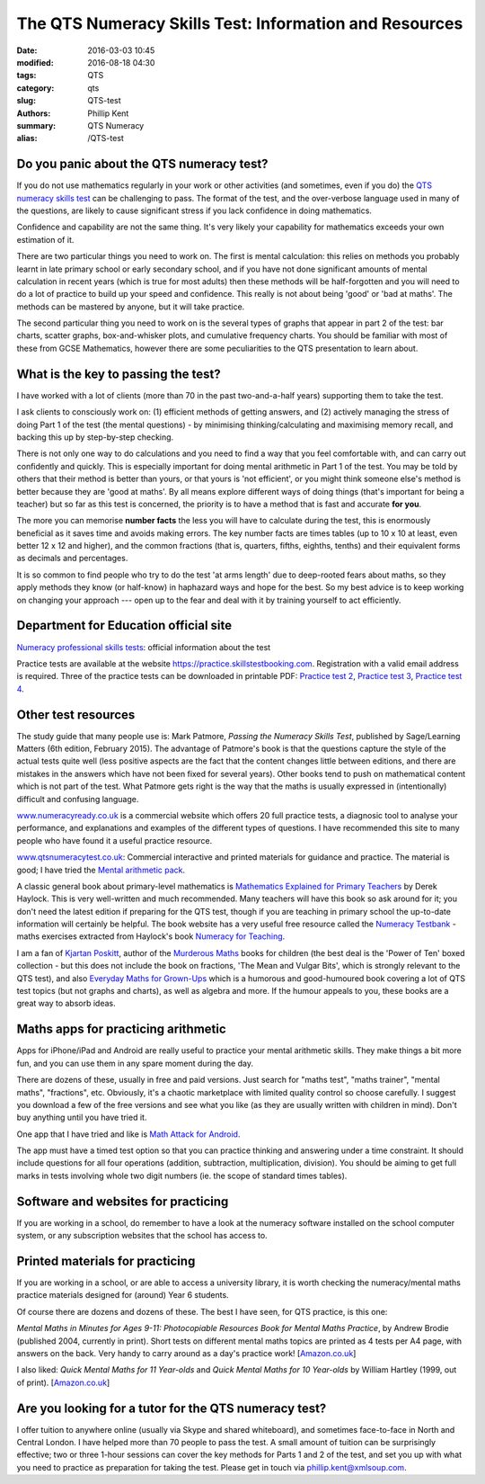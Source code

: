 The QTS Numeracy Skills Test: Information and Resources
#######################################################

:date: 2016-03-03 10:45
:modified: 2016-08-18 04:30
:tags: QTS
:category: qts
:slug: QTS-test
:authors: Phillip Kent
:summary: QTS Numeracy
:alias: /QTS-test
	
	 
Do you panic about the QTS numeracy test?
=========================================

If you do not use mathematics regularly in your work or other activities (and sometimes, even if you do) the `QTS numeracy skills test`_ can be challenging to pass. The format of the test, and the over-verbose language used in many of the questions, are likely to cause significant stress if you lack confidence in doing mathematics.

.. _QTS numeracy skills test: http://sta.education.gov.uk/professional-skills-tests/numeracy-skills-tests

Confidence and capability are not the same thing. It's very likely your capability for mathematics exceeds your own estimation of it.

There are two particular things you need to work on. The first is mental calculation: this relies on methods you probably learnt in late primary school or early secondary school, and if you have not done significant amounts of mental calculation in recent years (which is true for most adults) then these methods will be half-forgotten and you will need to do a lot of practice to build up your speed and confidence. This really is not about being 'good' or 'bad at maths'. The methods can be mastered by anyone, but it will take practice.

The second particular thing you need to work on is the several types of graphs that appear in part 2 of the test: bar charts, scatter graphs, box-and-whisker plots, and cumulative frequency charts. You should be familiar with most of these from GCSE Mathematics, however there are some peculiarities to the QTS presentation to learn about.

What is the key to passing the test?
====================================

I have worked with a lot of clients (more than 70 in the past two-and-a-half years) supporting them to take the test.

I ask clients to consciously work on: (1) efficient methods of getting answers, and (2) actively managing the stress of doing Part 1 of the test (the mental questions) - by minimising thinking/calculating and maximising memory recall, and backing this up by step-by-step checking.

There is not only one way to do calculations and you need to find a way that you feel comfortable with, and can carry out confidently and quickly. This is especially important for doing mental arithmetic in Part 1 of the test. You may be told by others that their method is better than yours, or that yours is 'not efficient', or you might think someone else's method is better because they are 'good at maths'. By all means explore different ways of doing things (that's important for being a teacher) but so far as this test is concerned, the priority is to have a method that is fast and accurate **for you**.

The more you can memorise **number facts** the less you will have to calculate during the test, this is enormously beneficial as it saves time and avoids making errors. The key number facts are times tables (up to 10 x 10 at least, even better 12 x 12 and higher), and the common fractions (that is, quarters, fifths, eighths, tenths) and their equivalent forms as decimals and percentages.

It is so common to find people who try to do the test 'at arms length' due to deep-rooted fears about maths, so they apply methods they know (or half-know) in haphazard ways and hope for the best. So my best advice is to keep working on changing your approach --- open up to the fear and deal with it by training yourself to act efficiently.

.. Notes on methods
.. ================
.. 
.. -  `Common fractions, decimals and
..    percentages </blog/qts-numeracy-skills-test-learn-common-fractions-decimals-and-percentages>`__
.. -  `Multiplying decimals </QTS-test-multiply-decimals>`__

Department for Education official site
======================================

`Numeracy professional skills
tests <http://sta.education.gov.uk/professional-skills-tests/numeracy-skills-tests>`__:
official information about the test

Practice tests are available at the website
https://practice.skillstestbooking.com. Registration with a valid email
address is required. Three of the practice tests can be downloaded in
printable PDF: `Practice test
2 <http://sta.education.gov.uk/system/resources/W1siZiIsIjIwMTUvMDUvMDgvMTJfMTNfNTZfNjA5X051bWVyYWN5X1ByYWN0aWNlX1BCVDJfSmFuXzIwMTUucGRmIl1d/Numeracy%20Practice%20PBT2%20Jan%202015.pdf>`__,
`Practice test
3 <http://sta.education.gov.uk/system/resources/W1siZiIsIjIwMTUvMDUvMDgvMTJfMTRfMTJfMTQ4X051bWVyYWN5X1ByYWN0aWNlX1BCVDNfSmFuXzIwMTUucGRmIl1d/Numeracy%20Practice%20PBT3%20Jan%202015.pdf>`__,
`Practice test
4 <http://sta.education.gov.uk/system/resources/W1siZiIsIjIwMTUvMDUvMDgvMTJfMTRfNDlfMjhfTnVtZXJhY3lfUHJhY3RpY2VfUEJUNF9KYW5fMjAxNS5wZGYiXV0/Numeracy%20Practice%20PBT4%20Jan%202015.pdf>`__.

Other test resources
====================

The study guide that many people use is: Mark Patmore, *Passing the
Numeracy Skills Test*, published by Sage/Learning Matters (6th edition,
February 2015). The advantage of Patmore's book is that the questions
capture the style of the actual tests quite well (less positive aspects
are the fact that the content changes little between editions, and there
are mistakes in the answers which have not been fixed for several
years). Other books tend to push on mathematical content which is not
part of the test. What Patmore gets right is the way that the maths is
usually expressed in (intentionally) difficult and confusing language.

`www.numeracyready.co.uk <http://www.numeracyready.co.uk>`__ is a
commercial website which offers 20 full practice tests, a diagnosic tool
to analyse your performance, and explanations and examples of the
different types of questions. I have recommended this site to many
people who have found it a useful practice resource.

`www.qtsnumeracytest.co.uk <http://www.qtsnumeracytest.co.uk/>`__:
Commercial interactive and printed materials for guidance and practice.
The material is good; I have tried the `Mental arithmetic
pack <http://www.qtsnumeracytest.co.uk/qtsnumeracytest-mental-maths.htm>`__.

.. TEXT REMOVED
.. Adrian Beckett Tutors' website
.. [`www.adrianbeckett.co.uk/qtskillstesttutor <http://www.adrianbeckett.co.uk/qtskillstesttutor>`__]
.. has free videos, practice questions, advice on key mathematical methods,
.. and links to other resources.

A classic general book about primary-level mathematics is `Mathematics
Explained for Primary Teachers <http://www.uk.sagepub.com/haylock/>`__
by Derek Haylock. This is very well-written and much recommended. Many
teachers will have this book so ask around for it; you don't need the
latest edition if preparing for the QTS test, though if you are teaching
in primary school the up-to-date information will certainly be helpful.
The book website has a very useful free resource called the `Numeracy
Testbank <http://www.uk.sagepub.com/haylock/testbank.htm>`__ - maths
exercises extracted from Haylock's book `Numeracy for
Teaching <http://www.uk.sagepub.com/books/Book224897>`__. 

.. The website does not provide content descriptions, so I have made a 
.. `contents list here </QTS-test-haylock-numeracy-contents>`__.

I am a fan of `Kjartan Poskitt <http://www.kjartan.co.uk/>`__, author of
the `Murderous Maths <http://www.murderousmaths.co.uk/books/books.htm>`__ books for
children (the best deal is the 'Power of Ten' boxed collection - but
this does not include the book on fractions, 'The Mean and Vulgar Bits',
which is strongly relevant to the QTS test), and also
`Everyday Maths for Grown-Ups <http://www.kjartan.co.uk/EMFGU/index.htm>`__ which is a
humorous and good-humoured book covering a lot of QTS test topics (but
not graphs and charts), as well as algebra and more. If the humour
appeals to you, these books are a great way to absorb ideas.

Maths apps for practicing arithmetic
====================================

Apps for iPhone/iPad and Android are really useful to practice your mental
arithmetic skills. They make things a bit more fun, and you can use them
in any spare moment during the day.

There are dozens of these, usually in free and paid versions. Just
search for "maths test", "maths trainer", "mental maths", "fractions",
etc. Obviously, it's a chaotic marketplace with limited quality control
so choose carefully. I suggest you download a few of the free versions
and see what you like (as they are usually written with children in
mind). Don't buy anything until you have tried it.

One app that I have tried and like is `Math Attack for
Android <http://www.educationalappstore.co.uk/app/math-attack>`__.

The app must have a timed test option so that you can practice thinking
and answering under a time constraint. It should include questions for
all four operations (addition, subtraction, multiplication, division).
You should be aiming to get full marks in tests involving whole two
digit numbers (ie. the scope of standard times tables).

Software and websites for practicing
====================================

If you are working in a school, do remember to have a look at the
numeracy software installed on the school computer system, or any
subscription websites that the school has access to.

Printed materials for practicing
================================

If you are working in a school, or are able to access a university
library, it is worth checking the numeracy/mental maths practice
materials designed for (around) Year 6 students.

Of course there are dozens and dozens of these. The best I have seen,
for QTS practice, is this one:

*Mental Maths in Minutes for Ages 9-11: Photocopiable Resources Book for
Mental Maths Practice*, by Andrew Brodie (published 2004, currently in
print). Short tests on different mental maths topics are printed as 4
tests per A4 page, with answers on the back. Very handy to carry around
as a day's practice work!
[`Amazon.co.uk <http://www.amazon.co.uk/exec/obidos/ASIN/0713669322>`__]

I also liked: *Quick Mental Maths for 11 Year-olds* and *Quick Mental Maths for 10
Year-olds* by William Hartley (1999, out of print).
[`Amazon.co.uk <http://www.amazon.co.uk/Quick-Mental-Maths-11-Year-olds/dp/059053923X>`__]

Are you looking for a tutor for the QTS numeracy test?
======================================================

I offer tuition to anywhere online (usually via Skype and shared
whiteboard), and sometimes face-to-face in North and Central London. I have helped
more than 70 people to pass the test. A small amount of tuition can be surprisingly effective; two or three 1-hour sessions can cover the key
methods for Parts 1 and 2 of the test, and set you up with what you need
to practice as preparation for taking the test. Please get in touch via
`phillip.kent@xmlsoup.com <mailto:phillip.kent@xmlsoup.com?subject=QTS%20tuition>`__.


